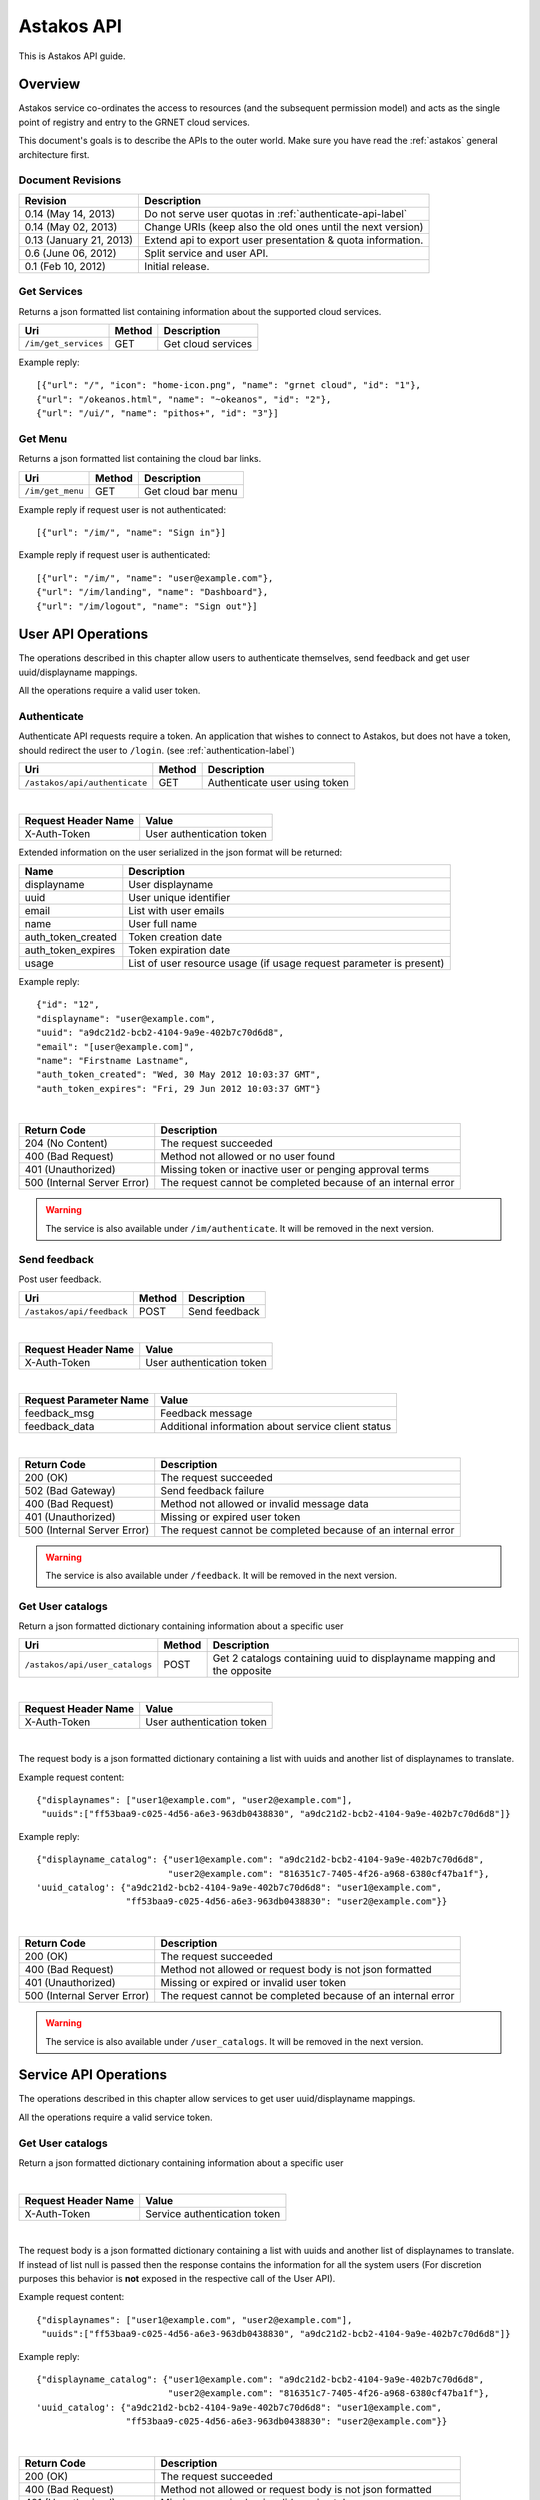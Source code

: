 Astakos API
===========

This is Astakos API guide.

Overview
--------


Astakos service co-ordinates the access to resources (and the subsequent
permission model) and acts as the single point of registry and entry to the
GRNET cloud services.

This document's goals is to describe the APIs to the outer world.
Make sure you have read the :ref:`astakos` general architecture first.

Document Revisions
^^^^^^^^^^^^^^^^^^

=========================  ================================
Revision                   Description
=========================  ================================
0.14 (May 14, 2013)        Do not serve user quotas in :ref:`authenticate-api-label`
0.14 (May 02, 2013)        Change URIs (keep also the old ones until the next version)
0.13 (January 21, 2013)    Extend api to export user presentation & quota information.
0.6 (June 06, 2012)        Split service and user API.
0.1 (Feb 10, 2012)         Initial release.
=========================  ================================

Get Services
^^^^^^^^^^^^

Returns a json formatted list containing information about the supported cloud services.

============================= =========  ==================
Uri                           Method     Description
============================= =========  ==================
``/im/get_services``          GET        Get cloud services
============================= =========  ==================

Example reply:

::

    [{"url": "/", "icon": "home-icon.png", "name": "grnet cloud", "id": "1"},
    {"url": "/okeanos.html", "name": "~okeanos", "id": "2"},
    {"url": "/ui/", "name": "pithos+", "id": "3"}]


Get Menu
^^^^^^^^

Returns a json formatted list containing the cloud bar links.

========================= =========  ==================
Uri                       Method     Description
========================= =========  ==================
``/im/get_menu``          GET        Get cloud bar menu
========================= =========  ==================

Example reply if request user is not authenticated:

::

    [{"url": "/im/", "name": "Sign in"}]

Example reply if request user is authenticated:

::

    [{"url": "/im/", "name": "user@example.com"},
    {"url": "/im/landing", "name": "Dashboard"},
    {"url": "/im/logout", "name": "Sign out"}]


User API Operations
--------------------

The operations described in this chapter allow users to authenticate themselves, send feedback and get user uuid/displayname mappings.

All the operations require a valid user token.

.. _authenticate-api-label:

Authenticate
^^^^^^^^^^^^

Authenticate API requests require a token. An application that wishes to connect to Astakos, but does not have a token, should redirect the user to ``/login``. (see :ref:`authentication-label`)

============================= =========  ==================
Uri                           Method     Description
============================= =========  ==================
``/astakos/api/authenticate`` GET        Authenticate user using token
============================= =========  ==================

|

====================  ===========================
Request Header Name   Value
====================  ===========================
X-Auth-Token          User authentication token
====================  ===========================

Extended information on the user serialized in the json format will be returned:

===========================  ============================
Name                         Description
===========================  ============================
displayname                     User displayname
uuid                         User unique identifier
email                        List with user emails
name                         User full name
auth_token_created           Token creation date
auth_token_expires           Token expiration date
usage                        List of user resource usage (if usage request parameter is present)
===========================  ============================

Example reply:

::

  {"id": "12",
  "displayname": "user@example.com",
  "uuid": "a9dc21d2-bcb2-4104-9a9e-402b7c70d6d8",
  "email": "[user@example.com]",
  "name": "Firstname Lastname",
  "auth_token_created": "Wed, 30 May 2012 10:03:37 GMT",
  "auth_token_expires": "Fri, 29 Jun 2012 10:03:37 GMT"}

|

=========================== =====================
Return Code                 Description
=========================== =====================
204 (No Content)            The request succeeded
400 (Bad Request)           Method not allowed or no user found
401 (Unauthorized)          Missing token or inactive user or penging approval terms
500 (Internal Server Error) The request cannot be completed because of an internal error
=========================== =====================

.. warning:: The service is also available under ``/im/authenticate``.
     It  will be removed in the next version.


Send feedback
^^^^^^^^^^^^^

Post user feedback.

========================= =========  ==================
Uri                       Method     Description
========================= =========  ==================
``/astakos/api/feedback``  POST       Send feedback
========================= =========  ==================

|

====================  ============================
Request Header Name   Value
====================  ============================
X-Auth-Token          User authentication token
====================  ============================

|

======================  =========================
Request Parameter Name  Value
======================  =========================
feedback_msg            Feedback message
feedback_data           Additional information about service client status
======================  =========================

|

=========================== =====================
Return Code                 Description
=========================== =====================
200 (OK)                    The request succeeded
502 (Bad Gateway)           Send feedback failure
400 (Bad Request)           Method not allowed or invalid message data
401 (Unauthorized)          Missing or expired user token
500 (Internal Server Error) The request cannot be completed because of an internal error
=========================== =====================

.. warning:: The service is also available under ``/feedback``.
     It  will be removed in the next version.

Get User catalogs
^^^^^^^^^^^^^^^^^

Return a json formatted dictionary containing information about a specific user

================================ =========  ==================
Uri                              Method     Description
================================ =========  ==================
``/astakos/api/user_catalogs``    POST       Get 2 catalogs containing uuid to displayname mapping and the opposite
================================ =========  ==================

|

====================  ============================
Request Header Name   Value
====================  ============================
X-Auth-Token          User authentication token
====================  ============================

|

The request body is a json formatted dictionary containing a list with uuids and another list of displaynames to translate.

Example request content:

::

  {"displaynames": ["user1@example.com", "user2@example.com"],
   "uuids":["ff53baa9-c025-4d56-a6e3-963db0438830", "a9dc21d2-bcb2-4104-9a9e-402b7c70d6d8"]}

Example reply:

::

  {"displayname_catalog": {"user1@example.com": "a9dc21d2-bcb2-4104-9a9e-402b7c70d6d8",
                           "user2@example.com": "816351c7-7405-4f26-a968-6380cf47ba1f"},
  'uuid_catalog': {"a9dc21d2-bcb2-4104-9a9e-402b7c70d6d8": "user1@example.com",
                   "ff53baa9-c025-4d56-a6e3-963db0438830": "user2@example.com"}}


|

=========================== =====================
Return Code                 Description
=========================== =====================
200 (OK)                    The request succeeded
400 (Bad Request)           Method not allowed or request body is not json formatted
401 (Unauthorized)          Missing or expired or invalid user token
500 (Internal Server Error) The request cannot be completed because of an internal error
=========================== =====================

.. warning:: The service is also available under ``/user_catalogs``.
     It  will be removed in the next version.

Service API Operations
----------------------

The operations described in this chapter allow services to get user uuid/displayname mappings.

All the operations require a valid service token.

Get User catalogs
^^^^^^^^^^^^^^^^^

Return a json formatted dictionary containing information about a specific user

===================================== =========  ==================
Uri                                   Method     Description
===================================== =========  ==================
``/astakos/api/service/user_catalogs`` POST       Get 2 catalogs containing uuid to displayname mapping and the opposite
===================================== =========  ==================

|

====================  ============================
Request Header Name   Value
====================  ============================
X-Auth-Token          Service authentication token
====================  ============================

|

The request body is a json formatted dictionary containing a list with uuids and another list of displaynames to translate.
If instead of list null is passed then the response contains the information for all the system users (For discretion purposes
this behavior is **not** exposed in the respective call of the User API).

Example request content:

::

  {"displaynames": ["user1@example.com", "user2@example.com"],
   "uuids":["ff53baa9-c025-4d56-a6e3-963db0438830", "a9dc21d2-bcb2-4104-9a9e-402b7c70d6d8"]}

Example reply:

::

  {"displayname_catalog": {"user1@example.com": "a9dc21d2-bcb2-4104-9a9e-402b7c70d6d8",
                           "user2@example.com": "816351c7-7405-4f26-a968-6380cf47ba1f"},
  'uuid_catalog': {"a9dc21d2-bcb2-4104-9a9e-402b7c70d6d8": "user1@example.com",
                   "ff53baa9-c025-4d56-a6e3-963db0438830": "user2@example.com"}}


|

=========================== =====================
Return Code                 Description
=========================== =====================
200 (OK)                    The request succeeded
400 (Bad Request)           Method not allowed or request body is not json formatted
401 (Unauthorized)          Missing or expired or invalid service token
500 (Internal Server Error) The request cannot be completed because of an internal error
=========================== =====================

.. warning:: The service is also available under ``/service/api/user_catalogs``.
     It  will be removed in the next version.
